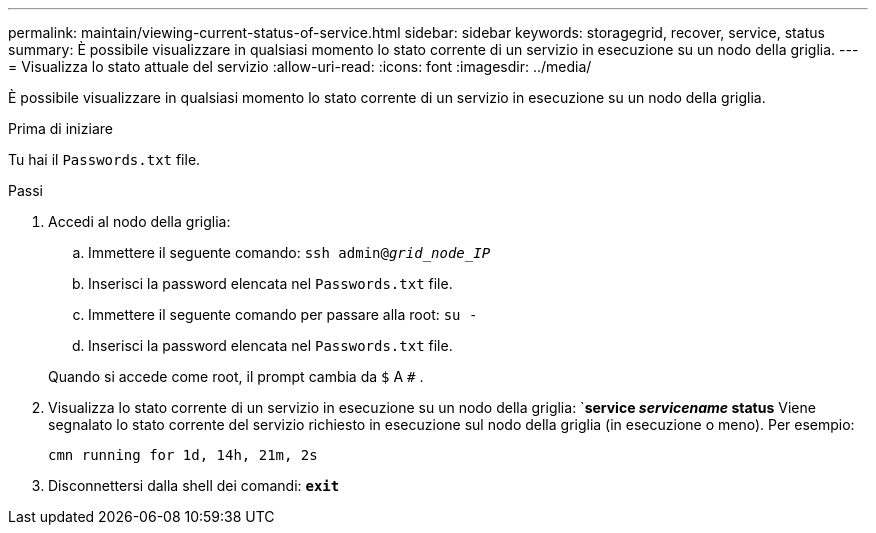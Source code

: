 ---
permalink: maintain/viewing-current-status-of-service.html 
sidebar: sidebar 
keywords: storagegrid, recover, service, status 
summary: È possibile visualizzare in qualsiasi momento lo stato corrente di un servizio in esecuzione su un nodo della griglia. 
---
= Visualizza lo stato attuale del servizio
:allow-uri-read: 
:icons: font
:imagesdir: ../media/


[role="lead"]
È possibile visualizzare in qualsiasi momento lo stato corrente di un servizio in esecuzione su un nodo della griglia.

.Prima di iniziare
Tu hai il `Passwords.txt` file.

.Passi
. Accedi al nodo della griglia:
+
.. Immettere il seguente comando: `ssh admin@_grid_node_IP_`
.. Inserisci la password elencata nel `Passwords.txt` file.
.. Immettere il seguente comando per passare alla root: `su -`
.. Inserisci la password elencata nel `Passwords.txt` file.


+
Quando si accede come root, il prompt cambia da `$` A `#` .

. Visualizza lo stato corrente di un servizio in esecuzione su un nodo della griglia: `*service _servicename_ status* Viene segnalato lo stato corrente del servizio richiesto in esecuzione sul nodo della griglia (in esecuzione o meno). Per esempio:
+
[listing]
----
cmn running for 1d, 14h, 21m, 2s
----
. Disconnettersi dalla shell dei comandi: `*exit*`

